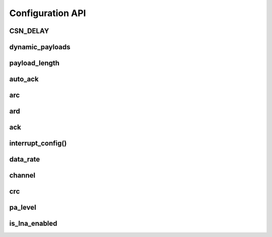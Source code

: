 
Configuration API
-----------------

CSN_DELAY
******************************

.. autodata:: circuitpython_nrf24l01.rf24.CSN_DELAY

dynamic_payloads
******************************

.. autoattribute:: circuitpython_nrf24l01.rf24.RF24.dynamic_payloads

    Default setting is enabled on all pipes.

    - `True` or ``1`` enables nRF24L01's dynamic payload length feature for all data pipes. The
      `payload_length` attribute is ignored when this feature is enabled for all
      respective data pipes.
    - `False` or ``0`` disables nRF24L01's dynamic payload length feature for all data pipes.
      Be sure to adjust the `payload_length` attribute accordingly when this feature is
      disabled for any data pipes.
    - A `list` or `tuple` containing booleans or integers can be used control this feature per
      data pipe. Index 0 controls this feature on data pipe 0. Indices greater than 5 will be
      ignored since there are only 6 data pipes.

    .. note::
        This attribute mostly relates to RX operations, but data pipe 0 applies to TX
        operations also. The `auto_ack` attribute is set accordingly for data pipes that
        have this feature enabled. Disabling this feature for any data pipe will not
        affect the `auto_ack` feature for the corresponding data pipes.

payload_length
******************************

.. autoattribute:: circuitpython_nrf24l01.rf24.RF24.payload_length

    If the `dynamic_payloads` attribute is enabled for a certain data pipe, this attribute has
    no affect on that data pipe. When `dynamic_payloads` is disabled for a certain data pipe,
    this attribute is used to specify the payload length on that data pipe in RX mode.

    A valid input value must be:

        * an `int` in range [1, 32]. Otherwise a `ValueError` exception is thrown.
        * a `list` or `tuple` containing integers can be used to control this attribute per
          data pipe. Index 0 controls this feature on data pipe 0. Indices greater than 5 will
          be ignored since there are only 6 data pipes. if a index's value is ``0``, then the
          existing setting will persist (not be changed).

        Default is set to the nRF24L01's maximum of 32 (on all data pipes).

    .. note::
        This attribute mostly relates to RX operations, but data pipe 0 applies to TX
        operations also.

auto_ack
******************************

.. autoattribute:: circuitpython_nrf24l01.rf24.RF24.auto_ack

    Default setting is enabled on all data pipes.

    - `True` or ``1`` enables transmitting automatic acknowledgment packets for all data pipes.
      The CRC (cyclic redundancy checking) is enabled automatically by the nRF24L01 if the
      `auto_ack` attribute is enabled for any data pipe (see also `crc` attribute).
    - `False` or ``0`` disables transmitting automatic acknowledgment packets for all data
      pipes. The `crc` attribute will remain unaffected when disabling this attribute for any
      data pipes.
    - A `list` or `tuple` containing booleans or integers can be used control this feature per
      data pipe. Index 0 controls this feature on data pipe 0. Indices greater than 5 will be
      ignored since there are only 6 data pipes.

    .. note::
        This attribute mostly relates to RX operations, but data pipe 0 applies to TX
        operations also.

arc
******************************

.. autoattribute:: circuitpython_nrf24l01.rf24.RF24.arc

    The `auto_ack` attribute must be enabled on the receiving nRF24L01 respective data pipe,
    otherwise this attribute will make `send()` seem like it failed.

    A valid input value must be in range [0, 15]. Otherwise a `ValueError` exception is thrown.
    Default is set to 3. A value of ``0`` disables the automatic re-transmit feature and
    considers all payload transmissions a success.

ard
******************************

.. autoattribute:: circuitpython_nrf24l01.rf24.RF24.ard

    During this time, the nRF24L01 is listening for the ACK packet. If the
    `auto_ack` attribute is disabled, this attribute is not applied.

    A valid input value must be in range [250, 4000]. Otherwise a `ValueError` exception is
    thrown. Default is 1500 for reliability. If this is set to a value that is not multiple of
    250, then the highest multiple of 250 that is no greater than the input value is used.

    .. note:: Paraphrased from nRF24L01 specifications sheet:

        Please take care when setting this parameter. If the custom ACK payload is more than 15
        bytes in 2 Mbps data rate, the `ard` must be 500µS or more. If the custom ACK payload
        is more than 5 bytes in 1 Mbps data rate, the `ard` must be 500µS or more. In 250kbps
        data rate (even when there is no custom ACK payload) the `ard` must be 500µS or more.

        See `data_rate` attribute on how to set the data rate of the nRF24L01's transmissions.

ack
******************************

.. autoattribute:: circuitpython_nrf24l01.rf24.RF24.ack

    Use this attribute to set/check if the custom ACK payloads feature is enabled. Default
    setting is `False`.

    - `True` enables the use of custom ACK payloads in the ACK packet when responding to
      receiving transmissions.
    - `False` disables the use of custom ACK payloads in the ACK packet when responding to
      receiving transmissions.

    .. important::
        As `dynamic_payloads` and `auto_ack` attributes are required for this feature to work,
        they are automatically enabled (on data pipe 0) as needed. However, it is required to
        enable the `auto_ack` and `dynamic_payloads` features on all applicable pipes.
        Disabling this feature does not disable the `auto_ack` and `dynamic_payloads`
        attributes for any data pipe; they work just fine without this feature.

interrupt_config()
******************************

.. automethod:: circuitpython_nrf24l01.rf24.RF24.interrupt_config

    The digital signal from the nRF24L01's IRQ pin is active LOW. (write-only)

    :param bool data_recv: If this is `True`, then IRQ pin goes active when there is new data
        to read in the RX FIFO buffer. Default setting is `True`
    :param bool data_sent: If this is `True`, then IRQ pin goes active when a payload from TX
        buffer is successfully transmit. Default setting is `True`
    :param bool data_fail: If this is `True`, then IRQ pin goes active when maximum number of
        attempts to re-transmit the packet have been reached. If `auto_ack` attribute is
        disabled, then this IRQ event is not used. Default setting is `True`

    .. note:: To fetch the status (not configuration) of these IRQ flags, use the `irq_df`,
        `irq_ds`, `irq_dr` attributes respectively.

    .. tip:: Paraphrased from nRF24L01+ Specification Sheet:

        The procedure for handling ``data_recv`` IRQ should be:

        1. read payload through `recv()`
        2. clear ``dataReady`` status flag (taken care of by using `recv()` in previous step)
        3. read FIFO_STATUS register to check if there are more payloads available in RX FIFO
           buffer. A call to `pipe` (may require `update()` to be called), `any()` or even
           ``(False,True)`` as parameters to `fifo()` will get this result.
        4. if there is more data in RX FIFO, repeat from step 1

data_rate
******************************

.. autoattribute:: circuitpython_nrf24l01.rf24.RF24.data_rate

    A valid input value is:

    - ``1`` sets the frequency data rate to 1 Mbps
    - ``2`` sets the frequency data rate to 2 Mbps
    - ``250`` sets the frequency data rate to 250 Kbps

    Any invalid input throws a `ValueError` exception. Default is 1 Mbps.

    .. warning:: 250 Kbps can be buggy on the non-plus models of the nRF24L01 product line. If
        you use 250 Kbps data rate, and some transmissions report failed by the transmitting
        nRF24L01, even though the same packet in question actually reports received by the
        receiving nRF24L01, then try a higher data rate. CAUTION: Higher data rates mean less
        maximum distance between nRF24L01 transceivers (and vise versa).

channel
******************************

.. autoattribute:: circuitpython_nrf24l01.rf24.RF24.channel

    A valid input value must be in range [0, 125] (that means [2.4, 2.525] GHz). Otherwise a
    `ValueError` exception is thrown. Default is ``76`` (2.476 GHz).

crc
******************************

.. autoattribute:: circuitpython_nrf24l01.rf24.RF24.crc

    CRC is a way of making sure that the transmission didn't get corrupted over the air.

    A valid input value must be:

    - ``0`` disables CRC (no anti-corruption of data)
    - ``1`` enables CRC encoding scheme using 1 byte (weak anti-corruption of data)
    - ``2`` enables CRC encoding scheme using 2 bytes (better anti-corruption of data)

    Any invalid input throws a `ValueError` exception. Default is enabled using 2 bytes.

    .. note:: The nRF24L01 automatically enables CRC if automatic acknowledgment feature is
        enabled (see `auto_ack` attribute).

pa_level
******************************

.. autoattribute:: circuitpython_nrf24l01.rf24.RF24.pa_level

    Higher levels mean the transmission will cover a longer distance. Use this attribute to
    tweak the nRF24L01 current consumption on projects that don't span large areas.

    A valid input value is:

    - ``-18`` sets the nRF24L01's power amplifier to -18 dBm (lowest)
    - ``-12`` sets the nRF24L01's power amplifier to -12 dBm
    - ``-6`` sets the nRF24L01's power amplifier to -6 dBm
    - ``0`` sets the nRF24L01's power amplifier to 0 dBm (highest)

    If this attribute is set to a `list` or `tuple`, then the list/tuple must contain the
    desired power amplifier level (from list above) at index 0 and a `bool` to control
    the Low Noise Amplifier (LNA) feature at index 1. All other indices will be discarded.

        .. note::
            The LNA feature only applies to the nRF24L01 (non-plus variant). This
            includes boards with the RFX24C01-based PA/LNA muxing IC attached to an
            SMA-type detachable antenna.

    Any invalid input will invoke the default of 0 dBm with LNA enabled.

is_lna_enabled
******************************

.. autoattribute:: circuitpython_nrf24l01.rf24.RF24.is_lna_enabled

    See `pa_level` attribute about how to set this. Default is always enabled, but this
    feature is specific to certain nRF24L01-based circuits. Check with your module's
    manufacturer to see is it can toggle the Low Noise Amplifier feature.
